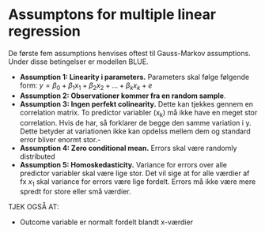 * Assumptons for multiple linear regression

De første fem assumptions henvises oftest til Gauss-Markov assumptions. Under disse betingelser er modellen BLUE.

- *Assumption 1: Linearity i parameters.* Parameters skal følge følgende form: $y = \beta_0 + \beta_1 x_1 + \beta_2 x_2 + ... + \beta_k x_k + e$
- *Assumption 2: Observationer kommer fra en random sample*.
- *Assumption 3: Ingen perfekt colinearity.* Dette kan tjekkes gennem en correlation matrix. To predictor variabler (x_k) må ikke have en meget stor correlation. Hvis de har, så forklarer de begge den samme variation i y. Dette betyder at variationen ikke kan opdelss mellem dem og standard error bliver enormt stor.-
- *Assumption 4: Zero conditional mean.* Errors skal være randomly distributed 
- *Assumption 5: Homoskedasticity.* Variance for errors over alle predictor variabler skal være lige stor. Det vil sige at for alle værdier af fx $x_1$ skal variance for errors være lige fordelt. Errors må ikke være mere spredt for store eller små værdier. 

TJEK OGSÅ AT:
- Outcome variable er normalt fordelt blandt x-værdier 
